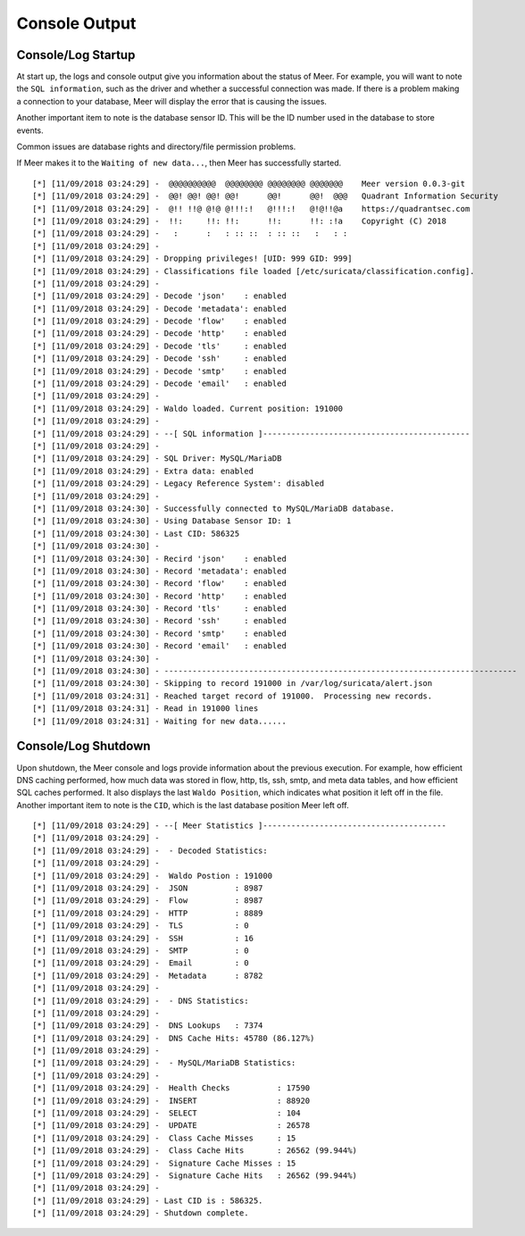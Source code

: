Console Output
==============

Console/Log Startup
-------------------

At start up,  the logs and console output give you information about the status of Meer. 
For example,  you will want to note the ``SQL information``,  such as the driver and whether
a successful connection was made.  If there is a problem making a connection to your database, 
Meer will display the error that is causing the issues. 

Another important item to note is the database sensor ID.  This will be the ID number used in
the database to store events. 

Common issues are database rights and directory/file permission problems. 

If Meer makes it to the ``Waiting of new data...``,  then Meer has successfully started. 

::

[*] [11/09/2018 03:24:29] -  @@@@@@@@@@  @@@@@@@@ @@@@@@@@ @@@@@@@    Meer version 0.0.3-git
[*] [11/09/2018 03:24:29] -  @@! @@! @@! @@!      @@!      @@!  @@@   Quadrant Information Security
[*] [11/09/2018 03:24:29] -  @!! !!@ @!@ @!!!:!   @!!!:!   @!@!!@a    https://quadrantsec.com
[*] [11/09/2018 03:24:29] -  !!:     !!: !!:      !!:      !!: :!a    Copyright (C) 2018
[*] [11/09/2018 03:24:29] -   :      :   : :: ::  : :: ::   :   : :
[*] [11/09/2018 03:24:29] -
[*] [11/09/2018 03:24:29] - Dropping privileges! [UID: 999 GID: 999]
[*] [11/09/2018 03:24:29] - Classifications file loaded [/etc/suricata/classification.config].
[*] [11/09/2018 03:24:29] -
[*] [11/09/2018 03:24:29] - Decode 'json'    : enabled
[*] [11/09/2018 03:24:29] - Decode 'metadata': enabled
[*] [11/09/2018 03:24:29] - Decode 'flow'    : enabled
[*] [11/09/2018 03:24:29] - Decode 'http'    : enabled
[*] [11/09/2018 03:24:29] - Decode 'tls'     : enabled
[*] [11/09/2018 03:24:29] - Decode 'ssh'     : enabled
[*] [11/09/2018 03:24:29] - Decode 'smtp'    : enabled
[*] [11/09/2018 03:24:29] - Decode 'email'   : enabled
[*] [11/09/2018 03:24:29] -
[*] [11/09/2018 03:24:29] - Waldo loaded. Current position: 191000
[*] [11/09/2018 03:24:29] -
[*] [11/09/2018 03:24:29] - --[ SQL information ]--------------------------------------------
[*] [11/09/2018 03:24:29] -
[*] [11/09/2018 03:24:29] - SQL Driver: MySQL/MariaDB
[*] [11/09/2018 03:24:29] - Extra data: enabled
[*] [11/09/2018 03:24:29] - Legacy Reference System': disabled
[*] [11/09/2018 03:24:29] - 
[*] [11/09/2018 03:24:30] - Successfully connected to MySQL/MariaDB database. 
[*] [11/09/2018 03:24:30] - Using Database Sensor ID: 1 
[*] [11/09/2018 03:24:30] - Last CID: 586325 
[*] [11/09/2018 03:24:30] - 
[*] [11/09/2018 03:24:30] - Recird 'json'    : enabled
[*] [11/09/2018 03:24:30] - Record 'metadata': enabled 
[*] [11/09/2018 03:24:30] - Record 'flow'    : enabled 
[*] [11/09/2018 03:24:30] - Record 'http'    : enabled 
[*] [11/09/2018 03:24:30] - Record 'tls'     : enabled 
[*] [11/09/2018 03:24:30] - Record 'ssh'     : enabled 
[*] [11/09/2018 03:24:30] - Record 'smtp'    : enabled 
[*] [11/09/2018 03:24:30] - Record 'email'   : enabled 
[*] [11/09/2018 03:24:30] - 
[*] [11/09/2018 03:24:30] - --------------------------------------------------------------------------- 
[*] [11/09/2018 03:24:30] - Skipping to record 191000 in /var/log/suricata/alert.json 
[*] [11/09/2018 03:24:31] - Reached target record of 191000.  Processing new records. 
[*] [11/09/2018 03:24:31] - Read in 191000 lines 
[*] [11/09/2018 03:24:31] - Waiting for new data...... 


Console/Log Shutdown
--------------------

Upon shutdown,  the Meer console and logs provide information about the previous execution.  For
example,  how efficient DNS caching performed,  how much data was stored in flow, http, tls, 
ssh, smtp, and meta data tables, and how efficient SQL caches performed.  It also displays the last
``Waldo Position``,  which indicates what position it left off in the file.   Another important 
item to note is the ``CID``,  which is the last database position Meer left off. 


::

[*] [11/09/2018 03:24:29] - --[ Meer Statistics ]---------------------------------------
[*] [11/09/2018 03:24:29] -
[*] [11/09/2018 03:24:29] -  - Decoded Statistics:
[*] [11/09/2018 03:24:29] -
[*] [11/09/2018 03:24:29] -  Waldo Postion : 191000
[*] [11/09/2018 03:24:29] -  JSON          : 8987
[*] [11/09/2018 03:24:29] -  Flow          : 8987
[*] [11/09/2018 03:24:29] -  HTTP          : 8889
[*] [11/09/2018 03:24:29] -  TLS           : 0
[*] [11/09/2018 03:24:29] -  SSH           : 16
[*] [11/09/2018 03:24:29] -  SMTP          : 0
[*] [11/09/2018 03:24:29] -  Email         : 0
[*] [11/09/2018 03:24:29] -  Metadata      : 8782
[*] [11/09/2018 03:24:29] -
[*] [11/09/2018 03:24:29] -  - DNS Statistics:
[*] [11/09/2018 03:24:29] -
[*] [11/09/2018 03:24:29] -  DNS Lookups   : 7374
[*] [11/09/2018 03:24:29] -  DNS Cache Hits: 45780 (86.127%)
[*] [11/09/2018 03:24:29] -
[*] [11/09/2018 03:24:29] -  - MySQL/MariaDB Statistics:
[*] [11/09/2018 03:24:29] -
[*] [11/09/2018 03:24:29] -  Health Checks          : 17590
[*] [11/09/2018 03:24:29] -  INSERT                 : 88920
[*] [11/09/2018 03:24:29] -  SELECT                 : 104
[*] [11/09/2018 03:24:29] -  UPDATE                 : 26578
[*] [11/09/2018 03:24:29] -  Class Cache Misses     : 15
[*] [11/09/2018 03:24:29] -  Class Cache Hits       : 26562 (99.944%)
[*] [11/09/2018 03:24:29] -  Signature Cache Misses : 15
[*] [11/09/2018 03:24:29] -  Signature Cache Hits   : 26562 (99.944%)
[*] [11/09/2018 03:24:29] -
[*] [11/09/2018 03:24:29] - Last CID is : 586325.
[*] [11/09/2018 03:24:29] - Shutdown complete.

